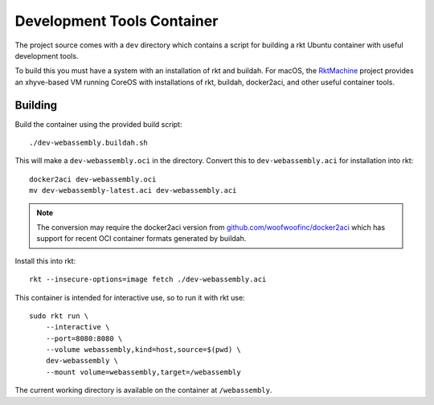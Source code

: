 .. _dev:

Development Tools Container
===========================
The project source comes with a ``dev`` directory which contains a script for
building a rkt Ubuntu container with useful development tools.

To build this you must have a system with an installation of rkt and buildah.
For macOS, the RktMachine_ project provides an xhyve-based VM running CoreOS
with installations of rkt, buildah, docker2aci, and other useful container
tools.

.. _RktMachine: https://github.com/woofwoofinc/rktmachine


Building
--------
Build the container using the provided build script:

::

    ./dev-webassembly.buildah.sh

This will make a ``dev-webassembly.oci`` in the directory. Convert this to
``dev-webassembly.aci`` for installation into rkt:

::

    docker2aci dev-webassembly.oci
    mv dev-webassembly-latest.aci dev-webassembly.aci

.. NOTE::
   The conversion may require the docker2aci version from
   `github.com/woofwoofinc/docker2aci`_ which has support for recent OCI
   container formats generated by buildah.

.. _github.com/woofwoofinc/docker2aci: https://github.com/woofwoofinc/docker2aci

Install this into rkt:

::

    rkt --insecure-options=image fetch ./dev-webassembly.aci

This container is intended for interactive use, so to run it with rkt use:

::

    sudo rkt run \
        --interactive \
        --port=8080:8080 \
        --volume webassembly,kind=host,source=$(pwd) \
        dev-webassembly \
        --mount volume=webassembly,target=/webassembly

The current working directory is available on the container at ``/webassembly``.
